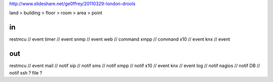 
http://www.slideshare.net/ge0ffrey/20110329-london-drools


land > building > floor > room > area > point


in 
==
restmcu // event
timer // event
snmp // event
web // command
xmpp // command
x10 // event
knx // event

out
===
restmcu // event
mail // notif
sip // notif
sms // notif
xmpp // notif
x10 // event
knx // event
log // notif
nagios // notif
DB // notif
ssh ? 
file ?